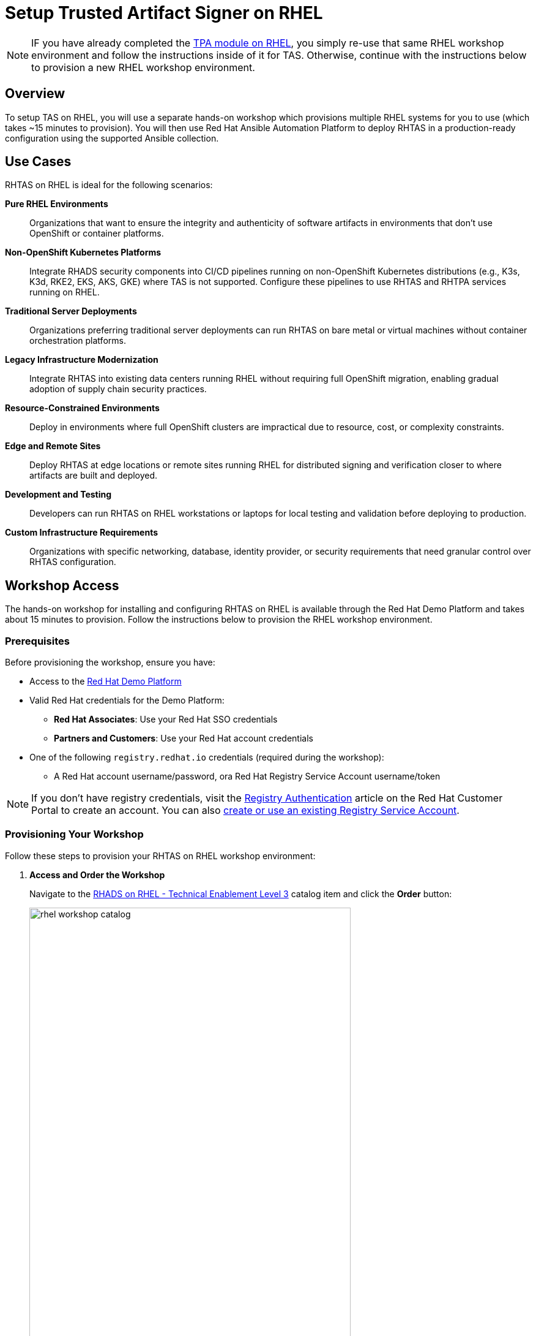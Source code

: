 = Setup Trusted Artifact Signer on RHEL

[NOTE]
====
IF you have already completed the xref:setup-tpa/setup-rhel.adoc[TPA module on RHEL], you simply re-use that same RHEL workshop environment and follow the instructions inside of it for TAS. Otherwise, continue with the instructions below to provision a new RHEL workshop environment.
====

== Overview

To setup TAS on RHEL, you will use a separate hands-on workshop which provisions multiple RHEL systems for you to use (which takes ~15 minutes to provision). You will then use Red Hat Ansible Automation Platform to deploy RHTAS in a production-ready configuration using the supported Ansible collection.

== Use Cases

RHTAS on RHEL is ideal for the following scenarios:

*Pure RHEL Environments*:: Organizations that want to ensure the integrity and authenticity of software artifacts in environments that don't use OpenShift or container platforms.

*Non-OpenShift Kubernetes Platforms*:: Integrate RHADS security components into CI/CD pipelines running on non-OpenShift Kubernetes distributions (e.g., K3s, K3d, RKE2, EKS, AKS, GKE) where TAS is not supported. Configure these pipelines to use RHTAS and RHTPA services running on RHEL.

*Traditional Server Deployments*:: Organizations preferring traditional server deployments can run RHTAS on bare metal or virtual machines without container orchestration platforms.

*Legacy Infrastructure Modernization*:: Integrate RHTAS into existing data centers running RHEL without requiring full OpenShift migration, enabling gradual adoption of supply chain security practices.

*Resource-Constrained Environments*:: Deploy in environments where full OpenShift clusters are impractical due to resource, cost, or complexity constraints.

*Edge and Remote Sites*:: Deploy RHTAS at edge locations or remote sites running RHEL for distributed signing and verification closer to where artifacts are built and deployed.

*Development and Testing*:: Developers can run RHTAS on RHEL workstations or laptops for local testing and validation before deploying to production.

*Custom Infrastructure Requirements*:: Organizations with specific networking, database, identity provider, or security requirements that need granular control over RHTAS configuration.

== Workshop Access

The hands-on workshop for installing and configuring RHTAS on RHEL is available through the Red Hat Demo Platform and takes about 15 minutes to provision. Follow the instructions below to provision the RHEL workshop environment.

=== Prerequisites

Before provisioning the workshop, ensure you have:

* Access to the https://demo.redhat.com[Red Hat Demo Platform]
* Valid Red Hat credentials for the Demo Platform:
** **Red Hat Associates**: Use your Red Hat SSO credentials
** **Partners and Customers**: Use your Red Hat account credentials
* One of the following `registry.redhat.io` credentials (required during the workshop):
** A Red Hat account username/password, ora Red Hat Registry Service Account username/token

[NOTE]
====
If you don't have registry credentials, visit the https://access.redhat.com/articles/RegistryAuthentication[Registry Authentication^] article on the Red Hat Customer Portal to create an account. You can also https://access.redhat.com/terms-based-registry/create[create or use an existing Registry Service Account^].
====

=== Provisioning Your Workshop

Follow these steps to provision your RHTAS on RHEL workshop environment:

. **Access and Order the Workshop**
+
Navigate to the https://catalog.demo.redhat.com/catalog?item=babylon-catalog-prod/openshift-cnv.etx-rhads.prod[RHADS on RHEL - Technical Enablement Level 3^] catalog item and click the *Order* button:
+
image::setup-tas/rhel-workshop-catalog.png[width=80%]

. **Fill out the Form**
+
Once you click the *Order* button, you'll be presented with a provisioning form. Complete the following:
+
* *Activity*: _Practice / Enablement_
* *Purpose*: _Learning about the product_
* *Confirm* the important note at the bottom of the form.
* Click the *Order* button.
+
image::setup-tas/rhel-workshop-form.png[width=80%]
+
[NOTE]
====
The workshop shouldn't take more than an hour to complete once provisioned. If you need more than 4 hours, you can adjust the auto-stop and/or auto-destroy times on the form. 
====

. **Wait for Provisioning to Complete**
+
* Provisioning typically takes 15-20 minutes
* You'll receive email notifications when provisioning starts and completes
* Monitor the status in your Red Hat Demo Platform dashboard on the _Services_ tab:
+
image::setup-tas/rhel-workshop-provisioning.png[width=80%]

. **Access Workshop Instructions**
+
Once provisioning is complete:
+
* From the _Services_ tab, click on the name of the service:
+
image::setup-tas/rhel-workshop-service.png[width=80%]
+
* Locate and click the **Showroom** link at the top (you won't need to use the other links presented, unless you want to explore the workshop environment in more detail):
+
image::setup-tas/rhel-workshop-showroom.png[width=80%]
+   
* Follow the step-by-step instructions provided in the workshop
+
image::setup-tas/rhel-workshop-instructions.png[width=80%]

When you finish this TAS on RHEL workshop, feel free to use the same workshop environment to complete the xref:setup-tpa/setup-rhel.adoc[TPA workshop on RHEL] (you don't need to re-order the same catalog item again, just re-use the existing environment.)

== Next Steps

After completing the TAS workshop, you'll be ready to:

* Integrate RHTAS into your CI/CD pipelines
* Implement keyless and key-based signing workflows
* Configure verification policies for your software supply chain
* Explore the xref:tssc-tas.adoc[Trusted Software Supply Chain with TAS] module for advanced use cases on OpenShift

